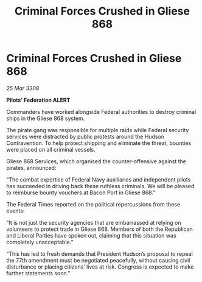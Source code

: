 :PROPERTIES:
:ID:       efbb5d35-3c38-490a-aad5-04740becf043
:END:
#+title: Criminal Forces Crushed in Gliese 868
#+filetags: :galnet:

* Criminal Forces Crushed in Gliese 868

/25 Mar 3308/

*Pilots’ Federation ALERT* 

Commanders have worked alongside Federal authorities to destroy criminal ships in the Gliese 868 system. 

The pirate gang was responsible for multiple raids while Federal security services were distracted by public protests around the Hudson Contravention. To help protect shipping and eliminate the threat, bounties were placed on all criminal vessels. 

Gliese 868 Services, which organised the counter-offensive against the pirates, announced: 

“The combat expertise of Federal Navy auxiliaries and independent pilots has succeeded in driving back these ruthless criminals. We will be pleased to reimburse bounty vouchers at Bacon Port in Gliese 868.” 

The Federal Times reported on the political repercussions from these events: 

“It is not just the security agencies that are embarrassed at relying on volunteers to protect trade in Gliese 868. Members of both the Republican and Liberal Parties have spoken out, claiming that this situation was completely unacceptable.” 

“This has led to fresh demands that President Hudson’s proposal to repeal the 77th amendment must be negotiated peacefully, without causing civil disturbance or placing citizens’ lives at risk. Congress is expected to make further statements soon.”

